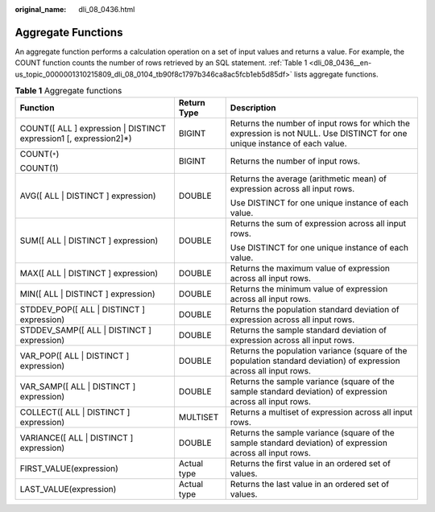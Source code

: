 :original_name: dli_08_0436.html

.. _dli_08_0436:

Aggregate Functions
===================

An aggregate function performs a calculation operation on a set of input values and returns a value. For example, the COUNT function counts the number of rows retrieved by an SQL statement. :ref:`Table 1 <dli_08_0436__en-us_topic_0000001310215809_dli_08_0104_tb90f8c1797b346ca8ac5fcb1eb5d85df>` lists aggregate functions.

.. _dli_08_0436__en-us_topic_0000001310215809_dli_08_0104_tb90f8c1797b346ca8ac5fcb1eb5d85df:

.. table:: **Table 1** Aggregate functions

   +--------------------------------------------------------------------+-----------------------+----------------------------------------------------------------------------------------------------------------------------+
   | Function                                                           | Return Type           | Description                                                                                                                |
   +====================================================================+=======================+============================================================================================================================+
   | COUNT([ ALL ] expression \| DISTINCT expression1 [, expression2]*) | BIGINT                | Returns the number of input rows for which the expression is not NULL. Use DISTINCT for one unique instance of each value. |
   +--------------------------------------------------------------------+-----------------------+----------------------------------------------------------------------------------------------------------------------------+
   | COUNT(``*``)                                                       | BIGINT                | Returns the number of input rows.                                                                                          |
   |                                                                    |                       |                                                                                                                            |
   | COUNT(1)                                                           |                       |                                                                                                                            |
   +--------------------------------------------------------------------+-----------------------+----------------------------------------------------------------------------------------------------------------------------+
   | AVG([ ALL \| DISTINCT ] expression)                                | DOUBLE                | Returns the average (arithmetic mean) of expression across all input rows.                                                 |
   |                                                                    |                       |                                                                                                                            |
   |                                                                    |                       | Use DISTINCT for one unique instance of each value.                                                                        |
   +--------------------------------------------------------------------+-----------------------+----------------------------------------------------------------------------------------------------------------------------+
   | SUM([ ALL \| DISTINCT ] expression)                                | DOUBLE                | Returns the sum of expression across all input rows.                                                                       |
   |                                                                    |                       |                                                                                                                            |
   |                                                                    |                       | Use DISTINCT for one unique instance of each value.                                                                        |
   +--------------------------------------------------------------------+-----------------------+----------------------------------------------------------------------------------------------------------------------------+
   | MAX([ ALL \| DISTINCT ] expression)                                | DOUBLE                | Returns the maximum value of expression across all input rows.                                                             |
   +--------------------------------------------------------------------+-----------------------+----------------------------------------------------------------------------------------------------------------------------+
   | MIN([ ALL \| DISTINCT ] expression)                                | DOUBLE                | Returns the minimum value of expression across all input rows.                                                             |
   +--------------------------------------------------------------------+-----------------------+----------------------------------------------------------------------------------------------------------------------------+
   | STDDEV_POP([ ALL \| DISTINCT ] expression)                         | DOUBLE                | Returns the population standard deviation of expression across all input rows.                                             |
   +--------------------------------------------------------------------+-----------------------+----------------------------------------------------------------------------------------------------------------------------+
   | STDDEV_SAMP([ ALL \| DISTINCT ] expression)                        | DOUBLE                | Returns the sample standard deviation of expression across all input rows.                                                 |
   +--------------------------------------------------------------------+-----------------------+----------------------------------------------------------------------------------------------------------------------------+
   | VAR_POP([ ALL \| DISTINCT ] expression)                            | DOUBLE                | Returns the population variance (square of the population standard deviation) of expression across all input rows.         |
   +--------------------------------------------------------------------+-----------------------+----------------------------------------------------------------------------------------------------------------------------+
   | VAR_SAMP([ ALL \| DISTINCT ] expression)                           | DOUBLE                | Returns the sample variance (square of the sample standard deviation) of expression across all input rows.                 |
   +--------------------------------------------------------------------+-----------------------+----------------------------------------------------------------------------------------------------------------------------+
   | COLLECT([ ALL \| DISTINCT ] expression)                            | MULTISET              | Returns a multiset of expression across all input rows.                                                                    |
   +--------------------------------------------------------------------+-----------------------+----------------------------------------------------------------------------------------------------------------------------+
   | VARIANCE([ ALL \| DISTINCT ] expression)                           | DOUBLE                | Returns the sample variance (square of the sample standard deviation) of expression across all input rows.                 |
   +--------------------------------------------------------------------+-----------------------+----------------------------------------------------------------------------------------------------------------------------+
   | FIRST_VALUE(expression)                                            | Actual type           | Returns the first value in an ordered set of values.                                                                       |
   +--------------------------------------------------------------------+-----------------------+----------------------------------------------------------------------------------------------------------------------------+
   | LAST_VALUE(expression)                                             | Actual type           | Returns the last value in an ordered set of values.                                                                        |
   +--------------------------------------------------------------------+-----------------------+----------------------------------------------------------------------------------------------------------------------------+
